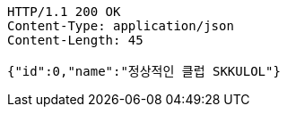[source,http,options="nowrap"]
----
HTTP/1.1 200 OK
Content-Type: application/json
Content-Length: 45

{"id":0,"name":"정상적인 클럽 SKKULOL"}
----